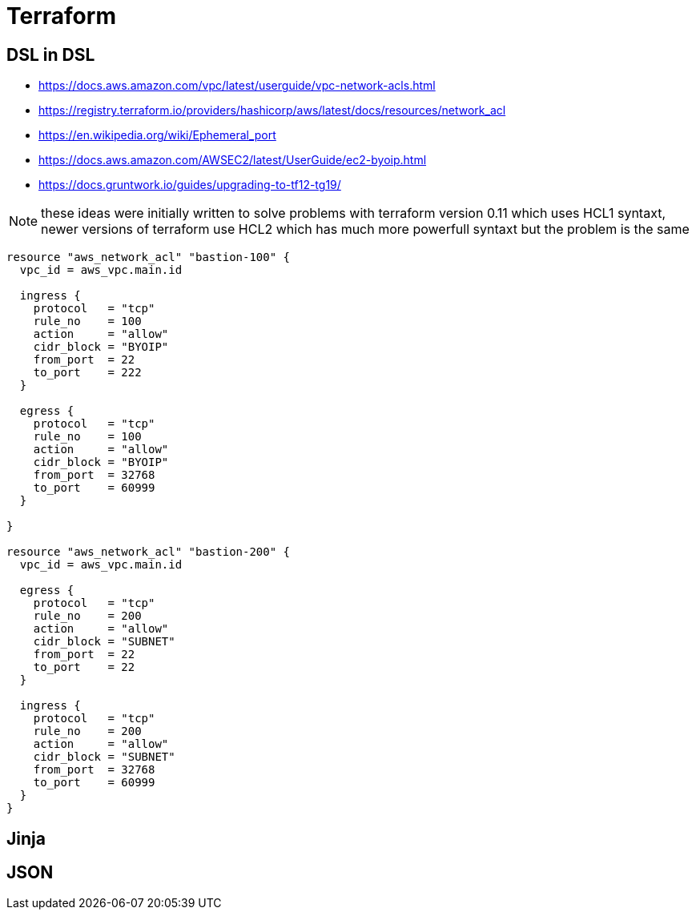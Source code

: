 
= Terraform

== DSL in DSL

* https://docs.aws.amazon.com/vpc/latest/userguide/vpc-network-acls.html
* https://registry.terraform.io/providers/hashicorp/aws/latest/docs/resources/network_acl
* https://en.wikipedia.org/wiki/Ephemeral_port
* https://docs.aws.amazon.com/AWSEC2/latest/UserGuide/ec2-byoip.html
* https://docs.gruntwork.io/guides/upgrading-to-tf12-tg19/

NOTE: these ideas were initially written to solve problems with terraform version 0.11 which uses HCL1 syntaxt, newer versions of terraform use HCL2 which has much more powerfull syntaxt but the problem is the same

[source, hcl]
----
resource "aws_network_acl" "bastion-100" {
  vpc_id = aws_vpc.main.id

  ingress {
    protocol   = "tcp"
    rule_no    = 100
    action     = "allow"
    cidr_block = "BYOIP"
    from_port  = 22
    to_port    = 222
  }

  egress {
    protocol   = "tcp"
    rule_no    = 100
    action     = "allow"
    cidr_block = "BYOIP"
    from_port  = 32768
    to_port    = 60999
  }

}

resource "aws_network_acl" "bastion-200" {
  vpc_id = aws_vpc.main.id

  egress {
    protocol   = "tcp"
    rule_no    = 200
    action     = "allow"
    cidr_block = "SUBNET"
    from_port  = 22
    to_port    = 22
  }

  ingress {
    protocol   = "tcp"
    rule_no    = 200
    action     = "allow"
    cidr_block = "SUBNET"
    from_port  = 32768
    to_port    = 60999
  }
}

----

== Jinja

== JSON